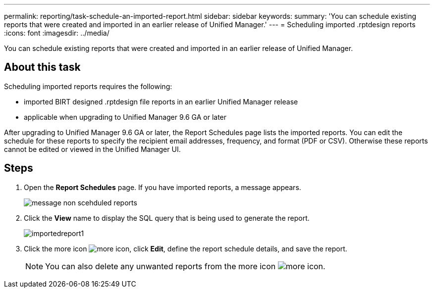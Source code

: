---
permalink: reporting/task-schedule-an-imported-report.html
sidebar: sidebar
keywords: 
summary: 'You can schedule existing reports that were created and imported in an earlier release of Unified Manager.'
---
= Scheduling imported .rptdesign reports
:icons: font
:imagesdir: ../media/

[.lead]
You can schedule existing reports that were created and imported in an earlier release of Unified Manager.

== About this task

Scheduling imported reports requires the following:

* imported BIRT designed .rptdesign file reports in an earlier Unified Manager release
* applicable when upgrading to Unified Manager 9.6 GA or later

After upgrading to Unified Manager 9.6 GA or later, the Report Schedules page lists the imported reports. You can edit the schedule for these reports to specify the recipient email addresses, frequency, and format (PDF or CSV). Otherwise these reports cannot be edited or viewed in the Unified Manager UI.

== Steps

. Open the *Report Schedules* page. If you have imported reports, a message appears.
+
image::../media/message-non-scehduled-reports.png[]

. Click the *View* name to display the SQL query that is being used to generate the report.
+
image::../media/importedreport1.png[]

. Click the more icon image:../media/more-icon.gif[], click *Edit*, define the report schedule details, and save the report.
+
[NOTE]
====
You can also delete any unwanted reports from the more icon image:../media/more-icon.gif[].
====
